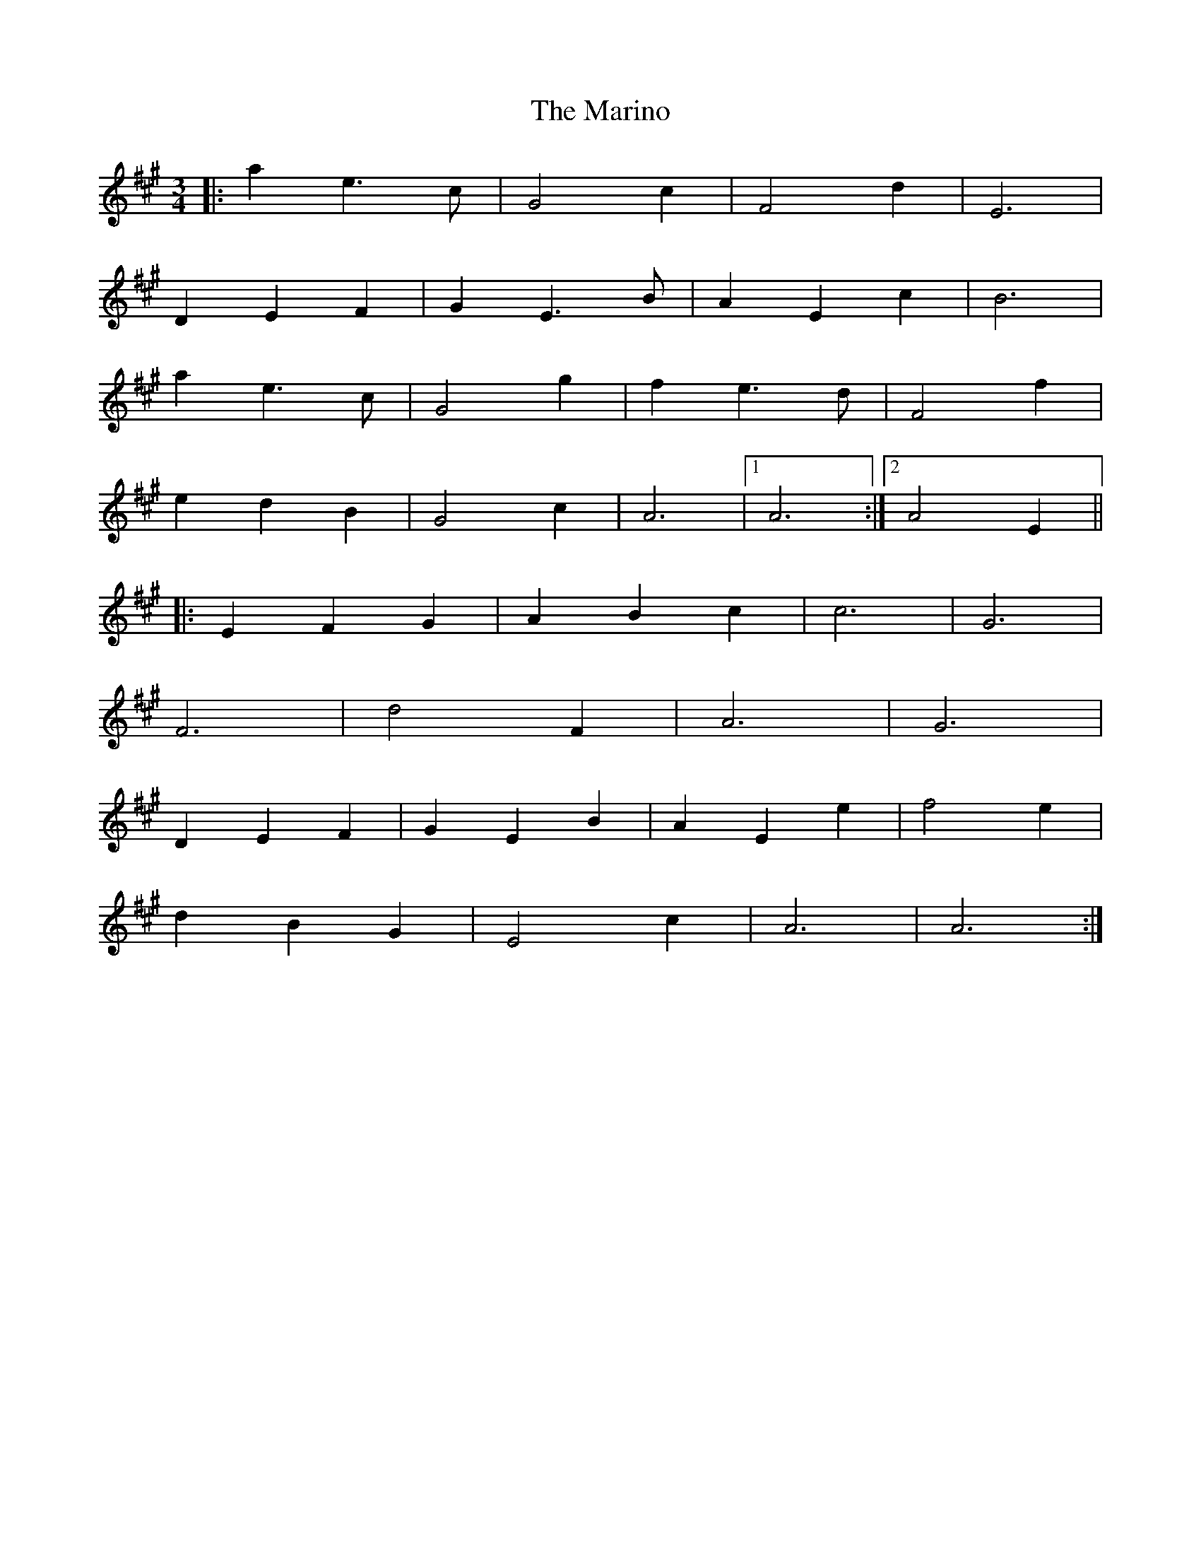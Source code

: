 X: 25561
T: Marino, The
R: waltz
M: 3/4
K: Amajor
|:a2e3c|G4c2|F4d2|E6|
D2E2F2|G2E3B|A2E2c2|B6|
a2e3c|G4g2|f2e3d|F4f2|
e2d2B2|G4c2|A6|1 A6:|2 A4E2||
|:E2F2G2|A2B2c2|c6|G6|
F6|d4F2|A6|G6|
D2E2F2|G2E2B2|A2E2e2|f4e2|
d2B2G2|E4c2|A6|A6:|

